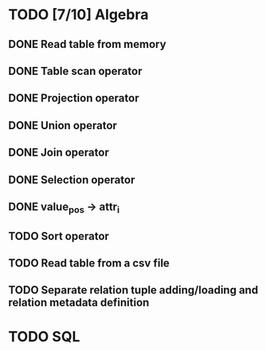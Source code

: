 * TODO [7/10] Algebra
** DONE Read table from memory
** DONE Table scan operator
** DONE Projection operator
** DONE Union operator
** DONE Join operator
** DONE Selection operator
** DONE value_pos -> attr_i
** TODO Sort operator
** TODO Read table from a csv file
** TODO Separate relation tuple adding/loading and relation metadata definition
* TODO SQL
